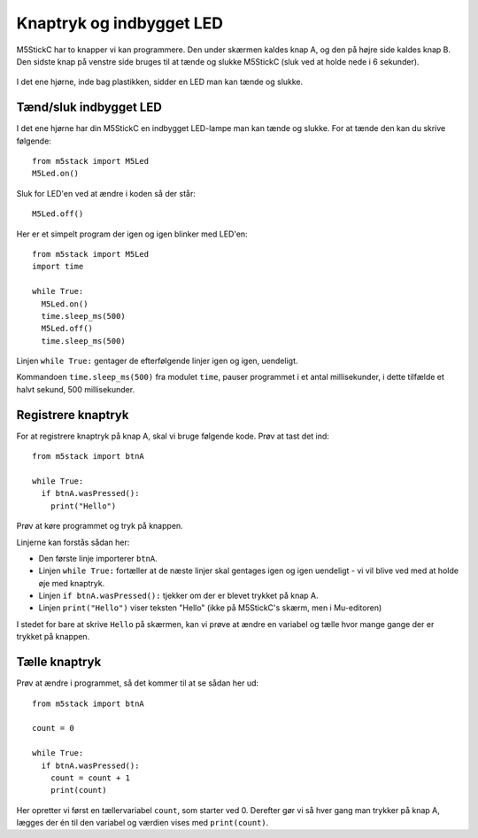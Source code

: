 Knaptryk og indbygget LED
=========================
M5StickC har to knapper vi kan programmere. Den under skærmen kaldes
knap A, og den på højre side kaldes knap B. Den sidste knap på venstre
side bruges til at tænde og slukke M5StickC (sluk ved at holde nede i
6 sekunder).

.. figure:: illustrationer/knapperillu.svg
   :alt: LED tændt
   :width: 500px

I det ene hjørne, inde bag plastikken, sidder en LED man kan tænde og
slukke.

.. _indbygget_led:

Tænd/sluk indbygget LED
-----------------------
I det ene hjørne har din M5StickC en indbygget LED-lampe man kan tænde
og slukke. For at tænde den kan du skrive følgende::

  from m5stack import M5Led
  M5Led.on()

.. figure:: illustrationer/led.svg
   :alt: LED tændt
   :width: 500px

Sluk for LED'en ved at ændre i koden så der står::

   M5Led.off()

Her er et simpelt program der igen og igen blinker med LED'en::

  from m5stack import M5Led
  import time

  while True:
    M5Led.on()
    time.sleep_ms(500)
    M5Led.off()
    time.sleep_ms(500)

Linjen ``while True:`` gentager de efterfølgende linjer igen og igen,
uendeligt.

Kommandoen ``time.sleep_ms(500)`` fra modulet ``time``, pauser
programmet i et antal millisekunder, i dette tilfælde et halvt sekund,
500 millisekunder.
    
.. _knaptryk:

Registrere knaptryk
-------------------
For at registrere knaptryk på knap A, skal vi bruge følgende
kode. Prøv at tast det ind::

  from m5stack import btnA

  while True:
    if btnA.wasPressed():
      print("Hello")

Prøv at køre programmet og tryk på knappen.

Linjerne kan forstås sådan her:

* Den første linje importerer ``btnA``.
  
* Linjen ``while True:`` fortæller at de næste linjer skal gentages
  igen og igen uendeligt - vi vil blive ved med at holde øje med
  knaptryk.

* Linjen ``if btnA.wasPressed():`` tjekker om der er blevet trykket på knap A.

* Linjen ``print("Hello")`` viser teksten "Hello" (ikke på M5StickC's
  skærm, men i Mu-editoren)

I stedet for bare at skrive ``Hello`` på skærmen, kan vi prøve at ændre
en variabel og tælle hvor mange gange der er trykket på knappen.

Tælle knaptryk
--------------
Prøv at ændre i programmet, så det kommer til at se sådan her ud::

  from m5stack import btnA
  
  count = 0

  while True:
    if btnA.wasPressed():
      count = count + 1
      print(count)

Her opretter vi først en tællervariabel ``count``, som starter
ved 0. Derefter gør vi så hver gang man trykker på knap A, lægges
der én til den variabel og værdien vises med ``print(count)``.
